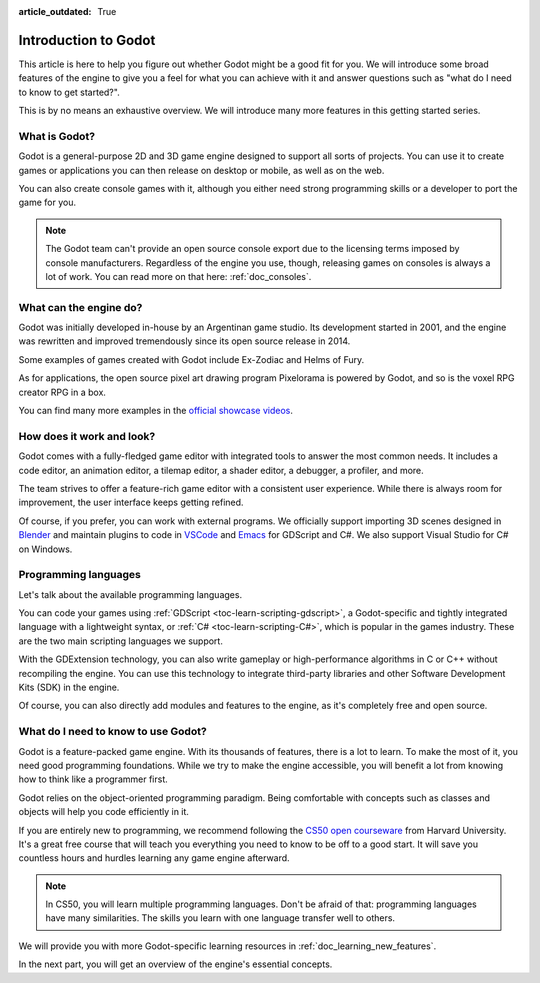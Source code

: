 :article_outdated: True

.. _doc_introduction_to_godot:

Introduction to Godot
=====================

This article is here to help you figure out whether Godot might be a good fit
for you. We will introduce some broad features of the engine to give you a feel
for what you can achieve with it and answer questions such as "what do I need to
know to get started?".

This is by no means an exhaustive overview. We will introduce many more features
in this getting started series.

What is Godot?
--------------

Godot is a general-purpose 2D and 3D game engine designed to support all sorts
of projects. You can use it to create games or applications you can then release
on desktop or mobile, as well as on the web.

You can also create console games with it, although you either need strong
programming skills or a developer to port the game for you.

.. note:: The Godot team can't provide an open source console export due to the
          licensing terms imposed by console manufacturers. Regardless of the
          engine you use, though, releasing games on consoles is always a lot of
          work. You can read more on that here: :ref:`doc_consoles`.

What can the engine do?
-----------------------

Godot was initially developed in-house by an Argentinan game studio. Its
development started in 2001, and the engine was rewritten and improved
tremendously since its open source release in 2014.

Some examples of games created with Godot include Ex-Zodiac and Helms of Fury.

.. image:: img/introduction_ex_zodiac.png

.. image:: img/introduction_helms_of_fury.jpg

As for applications, the open source pixel art drawing program Pixelorama is
powered by Godot, and so is the voxel RPG creator RPG in a box.

.. image:: img/introduction_rpg_in_a_box.png

You can find many more examples in the `official showcase videos`_.

How does it work and look?
--------------------------

Godot comes with a fully-fledged game editor with integrated tools to answer the
most common needs. It includes a code editor, an animation editor, a tilemap
editor, a shader editor, a debugger, a profiler, and more.

.. image:: img/introduction_editor.png

The team strives to offer a feature-rich game editor with a consistent user
experience. While there is always room for improvement, the user interface keeps
getting refined.

Of course, if you prefer, you can work with external programs. We officially
support importing 3D scenes designed in Blender_ and maintain plugins to code in
VSCode_ and Emacs_ for GDScript and C#. We also support Visual Studio for C# on
Windows.

.. image:: img/introduction_vscode.png

Programming languages
---------------------

Let's talk about the available programming languages.

You can code your games using :ref:`GDScript <toc-learn-scripting-gdscript>`, a
Godot-specific and tightly integrated language with a lightweight syntax, or
:ref:`C# <toc-learn-scripting-C#>`, which is popular in the games industry.
These are the two main scripting languages we support.

With the GDExtension technology, you can also write
gameplay or high-performance algorithms in C or C++ without recompiling the
engine. You can use this technology to integrate third-party libraries and other
Software Development Kits (SDK) in the engine.

Of course, you can also directly add modules and features to the engine, as it's
completely free and open source.

.. doc_learning_programming

What do I need to know to use Godot?
------------------------------------

Godot is a feature-packed game engine. With its thousands of features, there is
a lot to learn. To make the most of it, you need good programming foundations.
While we try to make the engine accessible, you will benefit a lot from knowing
how to think like a programmer first.

Godot relies on the object-oriented programming paradigm. Being comfortable with
concepts such as classes and objects will help you code efficiently in it.

If you are entirely new to programming, we recommend following the `CS50 open
courseware`_ from Harvard University. It's a great free course that will teach
you everything you need to know to be off to a good start. It will save you
countless hours and hurdles learning any game engine afterward.

.. note:: In CS50, you will learn multiple programming languages. Don't be
          afraid of that: programming languages have many similarities. The
          skills you learn with one language transfer well to others.

We will provide you with more Godot-specific learning resources in
:ref:`doc_learning_new_features`.

In the next part, you will get an overview of the engine's essential concepts.

.. _Blender: https://www.blender.org/
.. _VSCode: https://github.com/godotengine/godot-vscode-plugin
.. _Emacs: https://github.com/godotengine/emacs-gdscript-mode
.. _official showcase videos: https://www.youtube.com/playlist?list=PLeG_dAglpVo6EpaO9A1nkwJZOwrfiLdQ8
.. _CS50 open courseware: https://cs50.harvard.edu/x
